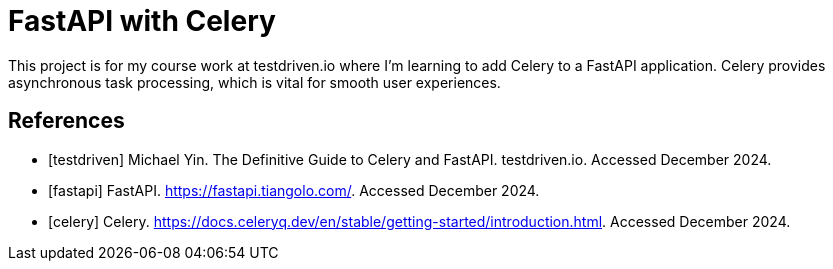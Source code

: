 = FastAPI with Celery

This project is for my course work at testdriven.io where I'm learning to add 
Celery to a FastAPI application. Celery provides asynchronous task processing, 
which is vital for smooth user experiences. 

[bibliography]
== References

* [[[testdriven]]] Michael Yin. The Definitive Guide to Celery and FastAPI. testdriven.io. Accessed December 2024.
* [[[fastapi]]] FastAPI. https://fastapi.tiangolo.com/. Accessed December 2024.
* [[[celery]]] Celery. https://docs.celeryq.dev/en/stable/getting-started/introduction.html. Accessed December 2024.